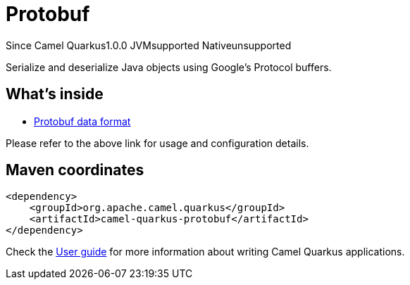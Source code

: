 // Do not edit directly!
// This file was generated by camel-quarkus-maven-plugin:update-extension-doc-page

[[protobuf]]
= Protobuf
:page-aliases: extensions/protobuf.adoc
:cq-since: 1.0.0
:cq-artifact-id: camel-quarkus-protobuf
:cq-native-supported: false
:cq-status: Preview
:cq-description: Serialize and deserialize Java objects using Google's Protocol buffers.
:cq-deprecated: false
:cq-targetRuntime: JVM

[.badges]
[.badge-key]##Since Camel Quarkus##[.badge-version]##1.0.0## [.badge-key]##JVM##[.badge-supported]##supported## [.badge-key]##Native##[.badge-unsupported]##unsupported##

Serialize and deserialize Java objects using Google's Protocol buffers.

== What's inside

* https://camel.apache.org/components/latest/dataformats/protobuf-dataformat.html[Protobuf data format]

Please refer to the above link for usage and configuration details.

== Maven coordinates

[source,xml]
----
<dependency>
    <groupId>org.apache.camel.quarkus</groupId>
    <artifactId>camel-quarkus-protobuf</artifactId>
</dependency>
----

Check the xref:user-guide/index.adoc[User guide] for more information about writing Camel Quarkus applications.

